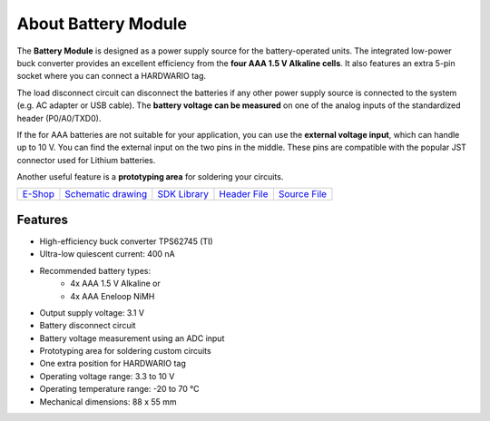 ####################
About Battery Module
####################

.. image:: ../_static/hardware/about_battery/battery-module.png
   :align: center
   :scale: 51%
   :alt: Battery Module

The **Battery Module** is designed as a power supply source for the battery-operated units.
The integrated low-power buck converter provides an excellent efficiency from the **four AAA 1.5 V Alkaline cells**.
It also features an extra 5-pin socket where you can connect a HARDWARIO tag.

The load disconnect circuit can disconnect the batteries if any other power supply source is connected to the system (e.g. AC adapter or USB cable).
The **battery voltage can be measured** on one of the analog inputs of the standardized header (P0/A0/TXD0).

If the for AAA batteries are not suitable for your application, you can use the **external voltage input**, which can handle up to 10 V.
You can find the external input on the two pins in the middle. These pins are compatible with the popular JST connector used for Lithium batteries.

Another useful feature is a **prototyping area** for soldering your circuits.

+--------------------------------------------------------+---------------------------------------------------------------------------------------------------+-----------------------------------------------------------------------+-----------------------------------------------------------------------------------------------+-----------------------------------------------------------------------------------------------+
| `E-Shop <https://shop.hardwario.com/battery-module/>`_ | `Schematic drawing <https://github.com/hardwario/bc-hardware/tree/master/out/bc-module-battery>`_ | `SDK Library <https://sdk.hardwario.com/group__bc__module__battery>`_ | `Header File <https://github.com/hardwario/bcf-sdk/blob/master/bcl/inc/bc_module_battery.h>`_ | `Source File <https://github.com/hardwario/bcf-sdk/blob/master/bcl/src/bc_module_battery.c>`_ |
+--------------------------------------------------------+---------------------------------------------------------------------------------------------------+-----------------------------------------------------------------------+-----------------------------------------------------------------------------------------------+-----------------------------------------------------------------------------------------------+

********
Features
********

- High-efficiency buck converter TPS62745 (TI)
- Ultra-low quiescent current: 400 nA
- Recommended battery types:
    - 4x AAA 1.5 V Alkaline or
    - 4x AAA Eneloop NiMH
- Output supply voltage: 3.1 V
- Battery disconnect circuit
- Battery voltage measurement using an ADC input
- Prototyping area for soldering custom circuits
- One extra position for HARDWARIO tag
- Operating voltage range: 3.3 to 10 V
- Operating temperature range: -20 to 70 °C
- Mechanical dimensions: 88 x 55 mm

